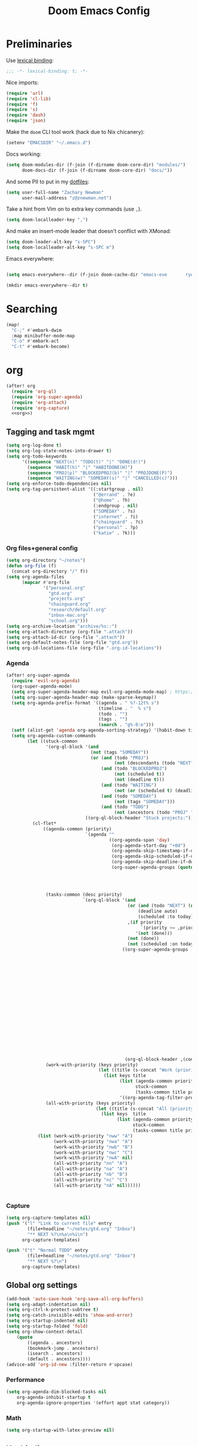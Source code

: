 #+TITLE: Doom Emacs Config
#+PROPERTY: header-args:emacs-lisp :noweb yes :results none :tangle config.el

* Preliminaries
Use [[https://www.emacswiki.org/emacs/LexicalBinding][lexical binding]]:
#+begin_src emacs-lisp
;;; -*- lexical-binding: t; -*-
#+end_src

Nice imports:

#+begin_src emacs-lisp
(require 'url)
(require 'cl-lib)
(require 'f)
(require 's)
(require 'dash)
(require 'json)
#+end_src

Make the ~doom~ CLI tool work (hack due to Nix chicanery):
#+begin_src emacs-lisp
(setenv "EMACSDIR" "~/.emacs.d")
#+end_src

Docs working:
#+begin_src emacs-lisp
(setq doom-modules-dir (f-join (f-dirname doom-core-dir) "modules/")
      doom-docs-dir (f-join (f-dirname doom-core-dir) "docs/"))
#+end_src

And some PII to put in my [[github:znewman01/dotfiles][dotfiles]]:
#+begin_src emacs-lisp
(setq user-full-name "Zachary Newman"
      user-mail-address "z@znewman.net")
#+end_src

Take a hint from Vim on to extra key commands (use ~,~).
#+begin_src emacs-lisp
(setq doom-localleader-key ",")
#+end_src

And make an insert-mode leader that doesn't conflict with XMonad:
#+begin_src emacs-lisp
(setq doom-leader-alt-key "s-SPC")
(setq doom-localleader-alt-key "s-SPC m")
#+end_src

Emacs everywhere:
#+begin_src emacs-lisp

(setq emacs-everywhere--dir (f-join doom-cache-dir "emacs-eve       rywhere"))

(mkdir emacs-everywhere--dir t)
#+end_src

* Searching
#+begin_src emacs-lisp
(map!
  "C-;" #'embark-dwim
  :map minibuffer-mode-map
  "C-o" #'embark-act
  "C-t" #'embark-become)
#+end_src
* org
:PROPERTIES:
:header-args: :noweb-ref org
:END:
#+begin_src emacs-lisp :noweb-ref nil
(after! org
  (require 'org-ql)
  (require 'org-super-agenda)
  (require 'org-attach)
  (require 'org-capture)
  <<org>>)
#+end_src
** Tagging and task mgmt
#+begin_src emacs-lisp :tangle no
(setq org-log-done t)
(setq org-log-state-notes-into-drawer t)
(setq org-todo-keywords
      '((sequence "NEXT(n)" "TODO(t)" "|" "DONE(d!)")
        (sequence "HABIT(h)" "|" "HABITDONE(H)")
        (sequence "PROJ(p)" "BLOCKEDPROJ(b)" "|" "PROJDONE(P)")
        (sequence "WAITING(w)" "SOMEDAY(s)" "|" "CANCELLED(c)")))
(setq org-enforce-todo-dependencies nil)
(setq org-tag-persistent-alist '((:startgroup . nil)
                                 ("@errand" . ?e)
                                 ("@home" . ?h)
                                 (:endgroup . nil)
                                 ("SOMEDAY" . ?s)
                                 ("internet" . ?i)
                                 ("chainguard" . ?c)
                                 ("personal" . ?p)
                                 ("katie" . ?k)))
#+end_src
*** Org files+general config
#+begin_src emacs-lisp :tangle no
(setq org-directory "~/notes")
(defun org-file (f)
  (concat org-directory "/" f))
(setq org-agenda-files
      (mapcar #'org-file
              '("personal.org"
                "gtd.org"
                "projects.org"
                "chainguard.org"
                "research/default.org"
                "inbox-mac.org"
                "school.org")))
(setq org-archive-location "archive/%s::")
(setq org-attach-directory (org-file ".attach"))
(setq org-attach-id-dir (org-file ".attach"))
(setq org-default-notes-file (org-file "gtd.org"))
(setq org-id-locations-file (org-file ".org-id-locations"))
#+end_src

*** Agenda
#+begin_src emacs-lisp :noweb-ref nil
(after! org-super-agenda
  (require 'evil-org-agenda)
  (org-super-agenda-mode)
  (setq org-super-agenda-header-map evil-org-agenda-mode-map) ; https://github.com/alphapapa/org-super-agenda/issues/50
  (setq org-super-agenda-header-map (make-sparse-keymap))
  (setq org-agenda-prefix-format '((agenda . " %?-12t% s")
                                   (timeline . "  % s")
                                   (todo . "")
                                   (tags . "")
                                   (search . "g%-8:e")))
  (setf (alist-get 'agenda org-agenda-sorting-strategy) '(habit-down time-up priority-up category-keep))
  (setq org-agenda-custom-commands
        (let ((stuck-common
               '(org-ql-block '(and
                                (not (tags "SOMEDAY"))
                                (or (and (todo "PROJ")
                                         (not (descendants (todo "NEXT"))))
                                    (and (todo "BLOCKEDPROJ")
                                         (not (scheduled t))
                                         (not (deadline t)))
                                    (and (todo "WAITING")
                                         (not (or (scheduled t) (deadline t))))
                                    (and (todo "SOMEDAY")
                                         (not (tags "SOMEDAY")))
                                    (and (todo "TODO")
                                         (not (ancestors (todo "PROJ" "BLOCKEDPROJ"))))))
                              ((org-ql-block-header "Stuck projects:")))))
          (cl-flet*
              ((agenda-common (priority)
                              `(agenda ""
                                       ((org-agenda-span 'day)
                                        (org-agenda-start-day "+0d")
                                        (org-agenda-skip-timestamp-if-done t)
                                        (org-agenda-skip-scheduled-if-done t)
                                        (org-agenda-skip-deadline-if-done t)
                                        (org-super-agenda-groups (quote ,(append
                                                                          (when priority
                                                                            `((:discard (:not (:priority>= ,priority)))))
                                                                          '((:discard (:not (:time-grid t)))
                                                                            (:name "Agenda:" :time-grid t))))))))
               (tasks-common (desc priority)
                             `(org-ql-block '(and
                                              (or (and (todo "NEXT") (not (tags "SOMEDAY")))
                                                  (deadline auto)
                                                  (scheduled :to today))
                                              ,(if priority
                                                   `(priority >= ,priority)
                                                 '(not (done)))
                                              (not (done))
                                              (not (scheduled :on today :with-time t)))
                                            ((org-super-agenda-groups '((:discard (:time-grid t))
                                                                        (:name "Overdue:"
                                                                         :deadline past)
                                                                        (:name "Upcoming:"
                                                                         :deadline future
                                                                         :deadline today)
                                                                        (:name "Habits"
                                                                         :todo "HABIT")
                                                                        (:name "Scheduled:"
                                                                         :scheduled past
                                                                         :scheduled today)
                                                                        (:name "Work:"
                                                                         :tag "chainguard")
                                                                        (:name "Errands:" :order 1
                                                                         :tag "@errand")
                                                                        (:name "Home:" :order 1
                                                                         :tag "@home")
                                                                        (:discard (:tag "yak"))
                                                                        (:name "Other tasks:"
                                                                         :anything t)))
                                             (org-ql-block-header ,(concat desc " tasks:")))))
               (work-with-priority (keys priority)
                                   (let ((title (s-concat "Work (priority=" (or priority "all") ")")))
                                     (list keys title
                                           (list (agenda-common priority)
                                                 stuck-common
                                                 (tasks-common title priority))
                                           '((org-agenda-tag-filter-preset '("+chainguard"))))))
               (all-with-priority (keys priority)
                                  (let ((title (s-concat "All (priority=" (or priority "all") ")")))
                                    (list keys  title
                                          (list (agenda-common priority)
                                                stuck-common
                                                (tasks-common title priority))))))
            (list (work-with-priority "nww" "A")
                  (work-with-priority "nwa" "A")
                  (work-with-priority "nwb" "B")
                  (work-with-priority "nwc" "C")
                  (work-with-priority "nwA" nil)
                  (all-with-priority "nn" "A")
                  (all-with-priority "na" "A")
                  (all-with-priority "nb" "B")
                  (all-with-priority "nc" "C")
                  (all-with-priority "nA" nil))))))


#+end_src
*** Capture
#+begin_src emacs-lisp :tangle no
(setq org-capture-templates nil)
(push '("l" "Link to current file" entry
        (file+headline "~/notes/gtd.org" "Inbox")
        "** NEXT %?\n%a\n%i\n")
      org-capture-templates)

(push '("t" "Normal TODO" entry
        (file+headline "~/notes/gtd.org" "Inbox")
        "** NEXT %?\n")
      org-capture-templates)
#+end_src
** Global org settings
#+begin_src emacs-lisp :tangle no
(add-hook 'auto-save-hook 'org-save-all-org-buffers)
(setq org-adapt-indentation nil)
(setq org-ctrl-k-protect-subtree t)
(setq org-catch-invisible-edits 'show-and-error)
(setq org-startup-indented nil)
(setq org-startup-folded 'fold)
(setq org-show-context-detail
    (quote
        ((agenda . ancestors)
        (bookmark-jump . ancestors)
        (isearch . ancestors)
        (default . ancestors))))
(advice-add 'org-id-new :filter-return #'upcase)
#+END_SRC
*** Performance
#+begin_src emacs-lisp :tangle no
(setq org-agenda-dim-blocked-tasks nil
    org-agenda-inhibit-startup t
    org-agenda-ignore-properties '(effort appt stat category))
#+end_src
*** Math
#+begin_src emacs-lisp :tangle no
(setq org-startup-with-latex-preview nil)
#+end_src

** Keybindings
Need to be global, not ~(after! org)~.
#+begin_src emacs-lisp :noweb-ref nil
(map! :leader
      "a" (cmd! (org-agenda nil "nn"))
      "A" (cmd! (org-agenda nil "nA")))
(map! :mode org-capture-mode :localleader "s r" #'org-capture-refile)
(map! :mode org-mode :n "t" #'org-todo)
#+end_src
** org-babel
Easier NixOS and org-babel integration:
#+begin_src emacs-lisp :noweb-ref nil
(defun zjn/with-pkgs (interpreter &rest pkgs)
  (s-concat
    "#!/usr/bin/env nix-shell\n"
     "#!nix-shell -p " (s-join " " pkgs) " -i " interpreter))
(defun zjn/with-pkgs-bash (&rest pkgs)
  (apply #'zjn/with-pkgs (cons "bash" pkgs)))
#+end_src

Use like so:

#+begin_example
#+begin_src bash :shebang (zjn/with-pkgs-bash "hello") :results verbatim
hello
#+end_src

#+RESULTS:
: Hello, world!
#+end_example
** Export
#+begin_src
(setq org-preview-latex-default-process 'imagemagick)
                                      ; (plist-put org-format-latex-options :background "Transparent")
(setq org-latex-pdf-process '("tectonic %f"))
#+end_src
** org-roam
#+begin_src emacs-lisp :noweb-ref nil
(after! org-roam
  (setq org-roam-directory "~/Sync/notes/roam"
        org-roam-completion-everywhere nil
        +org-roam-open-buffer-on-find-file nil))
#+end_src
* Bibliography
Eventually will sort through this.
#+begin_src emacs-lisp
(use-package! bibtex-completion
  :config
  (setq bibtex-files (list "~/Sync/notes/lit/default.bib")
        bibtex-dialect 'biblatex)
  (setq bibtex-completion-bibliography "~/Sync/notes/lit/default.bib"
        bibtex-completion-library-path "~/Sync/notes/lit/"
        bibtex-completion-notes-path "~/Sync/notes/roam/bib/"))
(use-package! org
  :after bibtex-completion
  :config
  (setq org-cite-global-bibliography (list bibtex-completion-bibliography)))
(use-package! org-roam-bibtex
  :after org-roam org
  :config
    (setq orb-roam-ref-format 'org-cite)
    (require 'citar-org-roam)
    (citar-register-notes-source
     'orb-citar-source (list :name "Org-Roam Notes"
                             :category 'org-roam-node
                             :items #'citar-org-roam--get-candidates
                             :hasitems #'citar-org-roam-has-notes
                             :open #'citar-org-roam-open-note
                             :create #'orb-citar-edit-note
                             :annotate #'citar-org-roam--annotate))
    (setq citar-notes-source 'orb-citar-source))
(use-package! citar
  :after org bibtex-completion
  :config
  (setq org-cite-insert-processor 'citar
        org-cite-follow-processor 'citar
        org-cite-activate-processor 'citar
        citar-bibliography (list bibtex-completion-bibliography)
        citar-library-paths (list bibtex-completion-library-path))
  (defvar zjn-citar-embark-become-map
    (let ((map (make-sparse-keymap)))
        (define-key map (kbd "f") 'citar-open)
        (define-key map (kbd "a") 'biblio-arxiv-lookup)
        (define-key map (kbd "d") 'biblio-dblp-lookup)
        (define-key map (kbd "i") 'org-cite-insert)
    map)
  "Citar Embark become keymap for biblio lookup.")
  (map!
   :leader
   "n b" #'citar-open
   "n B" #'org-cite-insert))
;; TODO: dl file?
(after! (citar embark)
  (add-to-list 'embark-become-keymaps 'zjn-citar-embark-become-map))
(use-package! biblio
  :config
  (defun zjn--format-citekey (authors year)
    "Mimic BibTex 'alpha' style."
    (let* ((authors (-non-nil authors))
           (last-names (-map (-compose  #'-last-item #'s-split-words) authors))
           (last-initials (-map (-partial #'s-left 1) last-names))
           (threshold 3)
           (author-block (cond ((= (length authors) 1) (s-left 3 (car last-names)))
                               ((<= (length authors) threshold) (apply #'s-concat last-initials))
                               ((> (length authors) threshold) (apply #'s-concat (append (-take threshold last-initials) '("+"))))
                               (t error "bad author list"))))
      (s-concat author-block (s-right 2 year))))
  (defun zjn--add-biblio-selection-to-bibliography (bibtex entry)
    (let* ((citekey (zjn--format-citekey (alist-get 'authors entry) (alist-get 'year entry)))
           (bibtex-new (replace-regexp-in-string "@[[:alpha:]]*{\\(.*?\\),\\(.\\|\n\\)*\\'" citekey bibtex t t 1)))
      (f-append-text (s-append "\n\n" bibtex-new) 'utf-8 (car bibtex-files))
      (message "Added: %s" citekey)))
  (defun zjn-add-biblio-selection-to-bibliography--action ()
    (interactive)
    (biblio--selection-forward-bibtex #'zjn--add-biblio-selection-to-bibliography))
  (add-to-list #'biblio-selection-mode-actions-alist '("Add to bibliography" . zjn-add-biblio-selection-to-bibliography--action))
  (map!
    :mode biblio-selection-mode
    "RET" #'zjn-add-biblio-selection-to-bibliography--action))
#+end_src
* Theme
Use base16 theme; this is nice because it's easy to match with the rest of my desktop.
#+begin_src emacs-lisp
(when (file-directory-p "~/.doom-themes")
  (add-to-list 'custom-theme-load-path "~/.doom-themes")
  (setq doom-theme nil)
  (load-theme 'base16-zjn t)
  ; I want to be able to see which workspace is selected; the default highlighting is too weak.
  (set-face-background '+workspace-tab-selected-face (plist-get base16-zjn-colors :base02))
  (set-face-foreground '+workspace-tab-selected-face (plist-get base16-zjn-colors :base0D)))
#+end_src

Some reasonable fonts:
#+begin_src emacs-lisp
(when (eq system-type 'gnu/linux)
  (setq zjn--mono "Roboto Mono")
  (setq zjn--sans "Bitstream Vera Sans")
  (setq zjn--serif "TeX Gyre Pagella")
  (setq doom-font (font-spec :family zjn--mono :height 80 :weight 'semi-light))
  (setq doom-variable-pitch-font (font-spec :family zjn--serif :height 60)))
#+end_src

And some padding:
#+begin_src emacs-lisp
(setq-default left-margin-width 1
              right-margin-width 1)
#+end_src

* Do the Work
Now that that's all out of the way, we can get to actual work.
** Project Management
#+begin_src emacs-lisp
(after! projectile
  (setq projectile-project-search-path '("~/git"))
  (defun zjn-projectile-root-for-some-major-modes (_dir)
    (let ((modes '(mu4e-headers-mode mu4e-main-mode mu4e-view-mode org-agenda-mode)))
      (if (memq major-mode modes) "~/Sync/notes")))
  (setq +workspaces-on-switch-project-behavior t))
#+end_src
** Coding
#+begin_src emacs-lisp
(after! company
  (setq company-idle-delay 0.2))
(remove-hook 'doom-first-buffer-hook #'smartparens-global-mode)
#+end_src
*** Inheritenv
#+begin_src emacs-lisp
(require 'inheritenv)
(require 'format-all)
(inheritenv-add-advice 'call-process-region)
(inheritenv-add-advice 'call-process)
(inheritenv-add-advice 'shell-command)
(inheritenv-add-advice 'format-all--buffer-thunk)
#+end_src
*** Rust
#+begin_src emacs-lisp
(after! rustic
  (setq rustic-lsp-server 'rust-analyzer)
  (inheritenv-add-advice 'rustic-format-start-process)
  (inheritenv-add-advice 'rustic-compilation)
  (map! :map (conf-toml-mode-map rustic-mode-map)
        :localleader
        (:prefix ("c" . "cargo")
         :desc "cargo audit"    "a" #'+rust/cargo-audit
         :desc "cargo build"    "b" #'rustic-cargo-build
         :desc "cargo bench"    "B" #'rustic-cargo-bench
         :desc "cargo check"    "c" #'rustic-cargo-check
         :desc "cargo clippy"   "C" #'rustic-cargo-clippy
         :desc "cargo doc"      "d" #'rustic-cargo-doc
         :desc "cargo fmt"      "f" #'rustic-cargo-fmt
         :desc "cargo new"      "n" #'rustic-cargo-new
         :desc "cargo outdated" "o" #'rustic-cargo-outdated
         :desc "cargo run"      "r" #'rustic-cargo-run)
        (:prefix ("t" . "cargo test")
         :desc "all"          "a" #'rustic-cargo-test
         :desc "current test" "t" #'rustic-cargo-current-test)))
#+end_src
*** Golang
#+begin_src emacs-lisp
(after! go
  (inheritenv-add-advice 'gofmt-before-save))
#+end_src
*** LSP
Don't watch ~.gitignore~ files ([[https://github.com/emacs-lsp/lsp-mode/issues/713][lsp-mode#713]]):
#+begin_src emacs-lisp
(after! lsp
  (defun ++git-ignore-p (path)
    (let* (; trailing / breaks git check-ignore if path is a symlink:
           (path (directory-file-name path))
           (default-directory (file-name-directory path))
           (relpath (file-name-nondirectory path))
           (cmd (format "git check-ignore '%s'" relpath))
           (status (call-process-shell-command cmd)))
      (eq status 0)))

  (defun ++lsp--path-is-watchable-directory-a
      (fn path dir ignored-directories)
    (and (not (++git-ignore-p (f-join dir path)))
         (funcall fn path dir ignored-directories)))

  (advice-add 'lsp--path-is-watchable-directory
              :around #'++lsp--path-is-watchable-directory-a))
#+end_src
** Authoring
#+begin_src emacs-lisp
(after! latex
  (add-to-list 'TeX-command-list '("Tectonic" "tectonic --synctex %t" TeX-run-compile nil (latex-mode) :help "Run Tectonic"))
  (add-hook 'TeX-after-compilation-finished-functions #'TeX-revert-document-buffer)
  (setq TeX-view-program-selection '((output-pdf "PDF Tools"))
        TeX-view-program-list '(("PDF Tools" TeX-pdf-tools-sync-view))
        TeX-output-extension "pdf")
  (add-hook! LaTeX-mode
    (setq TeX-command-default "Tectonic"
          TeX-output-extension "pdf")))
#+end_src
** Reading
Good readers take notes; great readers don't exit their PDFs and lose all those notes.
#+begin_src emacs-lisp
(after! pdf-view
  (require 'inheritenv)
  (inheritenv-add-advice 'pdf-annot-print-annotation)
  (defun zjn/save-buffer-no-args () (save-buffer)) ; needed to make args line up
  (advice-add 'pdf-annot-edit-contents-commit :after 'zjn/save-buffer-no-args))
#+end_src
